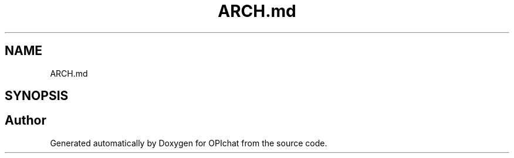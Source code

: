 .TH "ARCH.md" 3 "Wed Feb 9 2022" "OPIchat" \" -*- nroff -*-
.ad l
.nh
.SH NAME
ARCH.md
.SH SYNOPSIS
.br
.PP
.SH "Author"
.PP 
Generated automatically by Doxygen for OPIchat from the source code\&.
